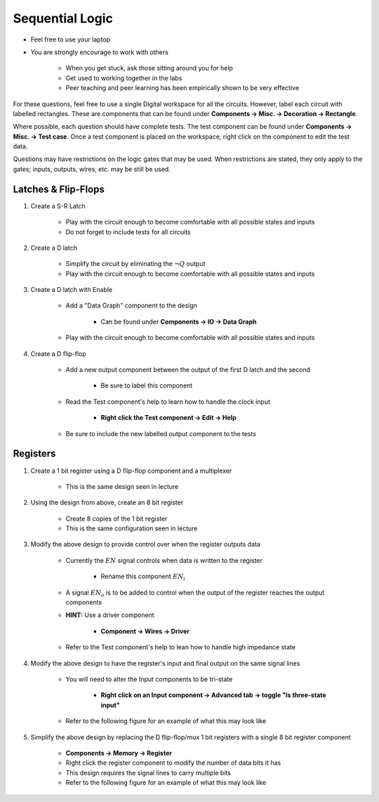 ****************
Sequential Logic
****************

* Feel free to use your laptop
* You are strongly encourage to work with others

    * When you get stuck, ask those sitting around you for help
    * Get used to working together in the labs
    * Peer teaching and peer learning has been empirically shown to be very effective


For these questions, feel free to use a single Digital workspace for all the circuits. However, label each circuit with
labelled rectangles. These are components that can be found under **Components -> Misc. -> Decoration -> Rectangle**.

Where possible, each question should have complete tests. The test component can be found under
**Components -> Misc. -> Test case**. Once a test component is placed on the workspace, right click on the component to
edit the test data.

Questions may have restrictions on the logic gates that may be used. When restrictions are stated, they only apply to
the gates; inputs, outputs, wires, etc. may be still be used.



Latches & Flip-Flops
====================

#. Create a S-R Latch

    * Play with the circuit enough to become comfortable with all possible states and inputs
    * Do not forget to include tests for all circuits


#. Create a D latch

    * Simplify the circuit by eliminating the :math:`\lnot Q` output
    * Play with the circuit enough to become comfortable with all possible states and inputs


#. Create a D latch with Enable

    * Add a "Data Graph" component to the design

        * Can be found under **Components -> IO -> Data Graph**


    * Play with the circuit enough to become comfortable with all possible states and inputs


#. Create a D flip-flop

    * Add a new output component between the output of the first D latch and the second

        * Be sure to label this component


    * Read the Test component's help to learn how to handle the clock input

        * **Right click the Test component -> Edit -> Help**


    * Be sure to include the new labelled output component to the tests



Registers
=========

#. Create a 1 bit register using a D flip-flop component and a multiplexer

    * This is the same design seen in lecture


#. Using the design from above, create an 8 bit register

    * Create 8 copies of the 1 bit register
    * This is the same configuration seen in lecture


#. Modify the above design to provide control over when the register outputs data

    * Currently the :math:`EN` signal controls when data is written to the register

        * Rename this component :math:`EN_{i}`


    * A signal :math:`EN_{o}` is to be added to control when the output of the register reaches the output components
    * **HINT:** Use a driver component

        * **Component -> Wires -> Driver**


    * Refer to the Test component's help to lean how to handle high impedance state


#. Modify the above design to have the register's input and final output on the same signal lines

    * You will need to alter the Input components to be tri-state

        * **Right click on an Input component -> Advanced tab -> toggle "Is three-state input"**


    * Refer to the following figure for an example of what this may look like

    .. figure:: example_separate_8_signal_lines_bus.png
        :width: 333 px
        :align: center


#. Simplify the above design by replacing the D flip-flop/mux 1 bit registers with a single 8 bit register component

    * **Components -> Memory -> Register**
    * Right click the register component to modify the number of data bits it has
    * This design requires the signal lines to carry multiple bits
    * Refer to the following figure for an example of what this may look like

    .. figure:: example_combined_1_signal_line_bus.png
        :width: 333 px
        :align: center

